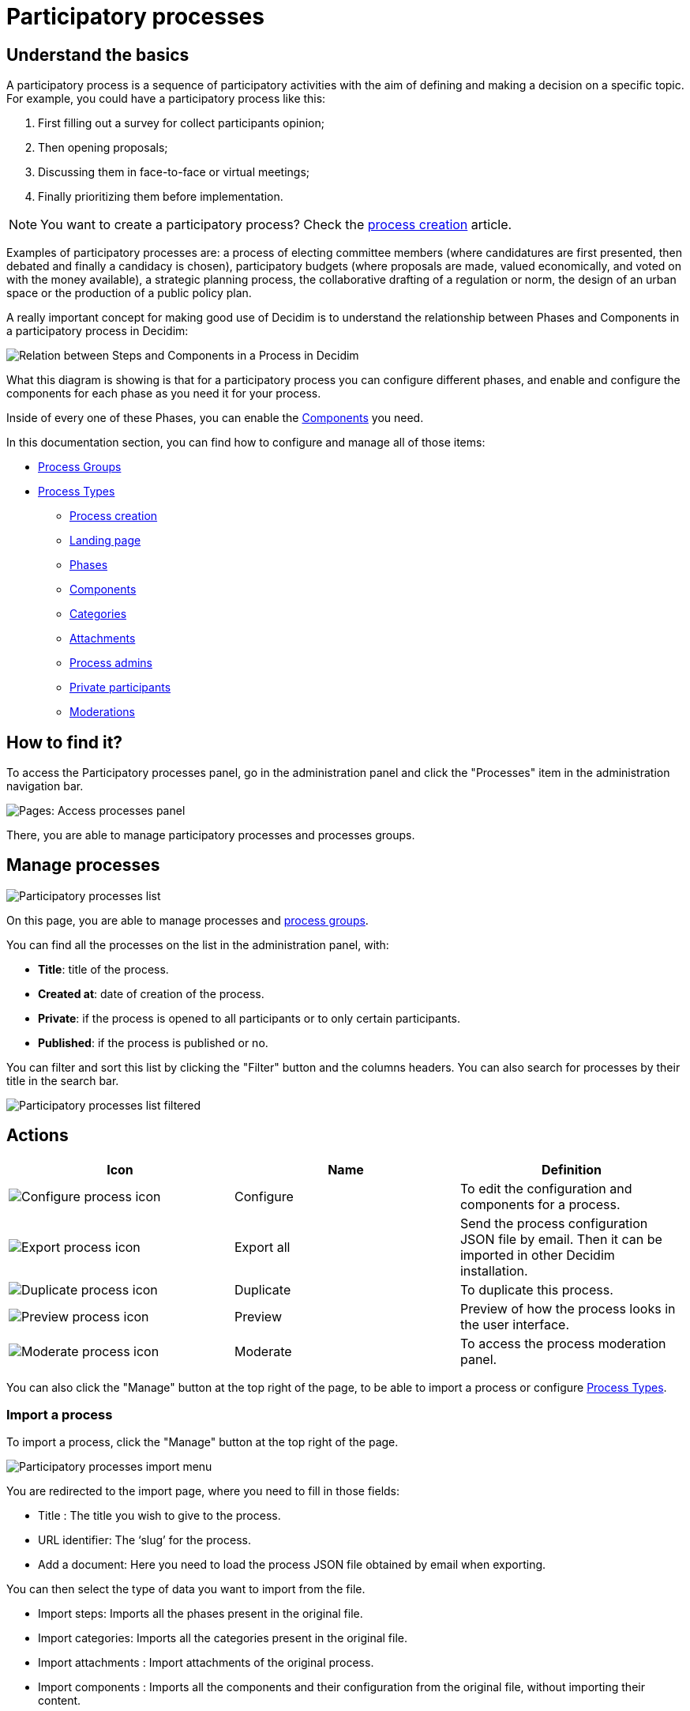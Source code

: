 = Participatory processes

== Understand the basics

A participatory process is a sequence of participatory activities with the aim of defining and making a decision on a specific topic.
For example, you could have a participatory process like this: 

. First filling out a survey for collect participants opinion;
. Then opening proposals;
. Discussing them in face-to-face or virtual meetings;
. Finally prioritizing them before implementation.

NOTE: You want to create a participatory process? Check the xref:admin:spaces/processes/process_creation.adoc[process creation] article. 

Examples of participatory processes are: a process of electing committee members (where candidatures are first presented,
then debated and finally a candidacy is chosen), participatory budgets (where proposals are made, valued economically,
and voted on with the money available), a strategic planning process, the collaborative drafting of a regulation or norm,
the design of an urban space or the production of a public policy plan.

A really important concept for making good use of Decidim is to understand the relationship between Phases and Components
in a participatory process in Decidim:

image::process_steps_components.png[Relation between Steps and Components in a Process in Decidim]

What this diagram is showing is that for a participatory process you can configure different phases, and enable and configure 
the components for each phase as you need it for your process. 

Inside of every one of these Phases, you can enable the xref:admin:components.adoc[Components] you need.

In this documentation section, you can find how to configure and manage all of those items: 

* xref:admin:spaces/processes/groups.adoc[Process Groups]
* xref:admin:spaces/processes/types.adoc[Process Types]
** xref:admin:spaces/processes/process_creation.adoc[Process creation]
** xref:admin:spaces/processes/landing_page.adoc[Landing page]
** xref:admin:spaces/processes/phases.adoc[Phases]
** xref:admin:spaces/processes/components.adoc[Components]
** xref:admin:spaces/processes/categories.adoc[Categories]
** xref:admin:spaces/processes/attachments.adoc[Attachments]
** xref:admin:spaces/processes/admins.adoc[Process admins]
** xref:admin:spaces/processes/private_participants.adoc[Private participants]
** xref:admin:spaces/processes/moderations.adoc[Moderations]

== How to find it?

To access the Participatory processes panel, go in the administration panel and click the "Processes" item in the administration 
navigation bar. 

image::spaces/processes/processes_menu.png[Pages: Access processes panel]

There, you are able to manage participatory processes and processes groups.

== Manage processes

image::spaces/processes/processes_list.png[Participatory processes list]

On this page, you are able to manage processes and xref:admin:spaces/processes/groups.adoc[process groups].

You can find all the processes on the list in the administration panel, with:

* *Title*: title of the process. 
* *Created at*: date of creation of the process. 
* *Private*: if the process is opened to all participants or to only certain participants. 
* *Published*: if the process is published or no. 

You can filter and sort this list by clicking the "Filter" button and the columns headers. 
You can also search for processes by their title in the search bar.

image::spaces/processes/processes_list_filter.png[Participatory processes list filtered]

== Actions 

|===
|Icon |Name |Definition

|image:icons/action_edit.png[Configure process icon]
|Configure
|To edit the configuration and components for a process.

|image:icons/action_export.png[Export process icon]
|Export all
|Send the process configuration JSON file by email. Then it can be imported in other Decidim installation.

|image:icons/action_duplicate.png[Duplicate process icon]
|Duplicate
|To duplicate this process.

|image:icons/action_preview.png[Preview process icon]
|Preview
|Preview of how the process looks in the user interface.

|image:icons/action_moderate.png[Moderate process icon]
|Moderate
|To access the process moderation panel. 

|===

You can also click the "Manage" button at the top right of the page, to be able to import a process or 
configure xref:admin:spaces/processes/types.adoc[Process Types]. 

=== Import a process

To import a process, click the "Manage" button at the top right of the page. 

image::spaces/processes/import_menu.png[Participatory processes import menu]

You are redirected to the import page, where you need to fill in those fields: 

* Title : The title you wish to give to the process.
* URL identifier: The ‘slug’ for the process.
* Add a document: Here you need to load the process JSON file obtained by email when exporting.

You can then select the type of data you want to import from the file. 

* Import steps: Imports all the phases present in the original file. 
* Import categories: Imports all the categories present in the original file. 
* Import attachments : Import attachments of the original process. 
* Import components : Imports all the components and their configuration from the original file, without importing their content. 

== Examples

Below, you can find some links to examples participatory processes: 

* https://www.decidim.barcelona/processes/PAM2020[Procés participatiu del Programa d'Actuació Municipal (PAM) 2020-2023, Barcelona]
* https://www.participate.nyc.gov/processes/Citywidepb2024[The People's Money (2024-2025), New York city participatory budget]
* https://brasilparticipativo.presidencia.gov.br/processes/planoclima/[Plano Clima, Brazilian government]
* https://omastadi.hel.fi/processes/osbu-2023/[Helsinki city participatory budget]
* https://ecrivons.angers.fr/processes/BP24-25[Angers city participatory budget]
